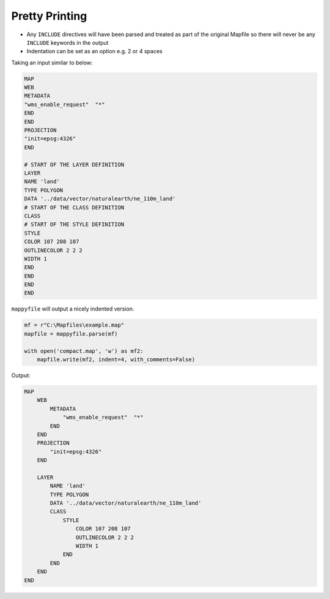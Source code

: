 .. _pretty-printing:
    
Pretty Printing
===============

+ Any ``INCLUDE`` directives will have been parsed and treated as part of the original Mapfile 
  so there will never be any ``INCLUDE`` keywords in the output
+ Indentation can be set as an option e.g. 2 or 4 spaces

Taking an input similar to below:

.. code-block:: mapfile

    MAP
    WEB
    METADATA
    "wms_enable_request"  "*"
    END
    END
    PROJECTION
    "init=epsg:4326"
    END

    # START OF THE LAYER DEFINITION
    LAYER
    NAME 'land'
    TYPE POLYGON
    DATA '../data/vector/naturalearth/ne_110m_land'
    # START OF THE CLASS DEFINITION
    CLASS
    # START OF THE STYLE DEFINITION
    STYLE
    COLOR 107 208 107
    OUTLINECOLOR 2 2 2
    WIDTH 1
    END
    END
    END
    END

``mappyfile`` will output a nicely indented version.

.. code-block:: python

    mf = r"C:\Mapfiles\example.map"
    mapfile = mappyfile.parse(mf)

    with open('compact.map', 'w') as mf2:
        mapfile.write(mf2, indent=4, with_comments=False)
        
Output:

.. code-block:: mapfile

    MAP
        WEB
            METADATA
                "wms_enable_request"  "*"
            END
        END
        PROJECTION
            "init=epsg:4326"
        END

        LAYER
            NAME 'land'
            TYPE POLYGON
            DATA '../data/vector/naturalearth/ne_110m_land'
            CLASS
                STYLE
                    COLOR 107 208 107
                    OUTLINECOLOR 2 2 2
                    WIDTH 1
                END
            END
        END
    END